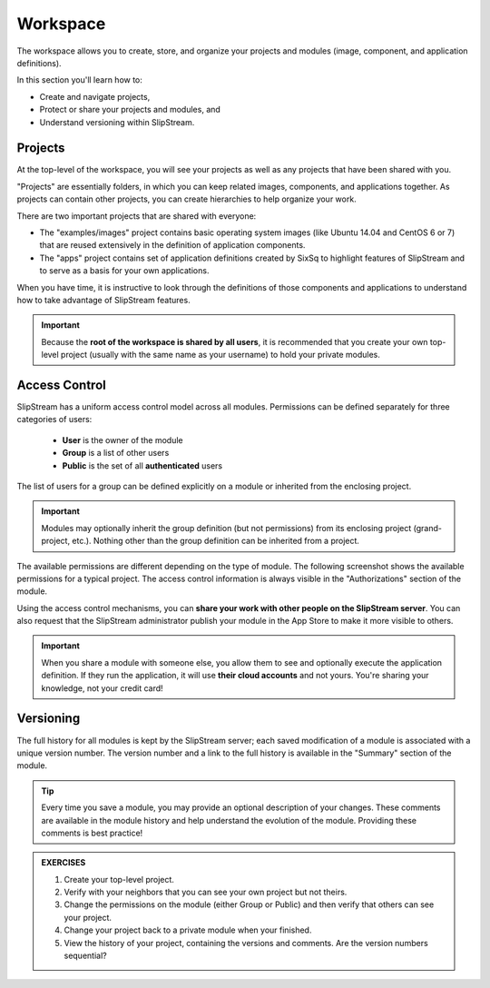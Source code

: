 Workspace
=========

The workspace allows you to create, store, and organize your projects
and modules (image, component, and application definitions).

In this section you'll learn how to:

- Create and navigate projects,
- Protect or share your projects and modules, and
- Understand versioning within SlipStream.

Projects
--------

At the top-level of the workspace, you will see your projects as well
as any projects that have been shared with you.

.. image:: images/screenshots/workspace-root.png
   :alt: Workspace Root Folder
   :width: 70%
   :align: center

"Projects" are essentially folders, in which you can keep related
images, components, and applications together.  As projects can
contain other projects, you can create hierarchies to help organize
your work. 

There are two important projects that are shared with everyone:

- The "examples/images" project contains basic operating system images
  (like Ubuntu 14.04 and CentOS 6 or 7) that are reused extensively in the
  definition of application components.
- The "apps" project contains set of application definitions created
  by SixSq to highlight features of SlipStream and to serve as a basis
  for your own applications. 

When you have time, it is instructive to look through the definitions
of those components and applications to understand how to take
advantage of SlipStream features.

.. important::

    Because the **root of the workspace is shared by all users**, it
    is recommended that you create your own top-level project (usually
    with the same name as your username) to hold your private
    modules.

Access Control
--------------

SlipStream has a uniform access control model across all modules.
Permissions can be defined separately for three categories of users:

 - **User** is the owner of the module
 - **Group** is a list of other users
 - **Public** is the set of all **authenticated** users

The list of users for a group can be defined explicitly on
a module or inherited from the enclosing project.

.. important::

    Modules may optionally inherit the group definition (but not
    permissions) from its enclosing project (grand-project, etc.).
    Nothing other than the group definition can be inherited from a
    project.

The available permissions are different depending on the type of
module.  The following screenshot shows the available permissions for
a typical project.  The access control information is always visible
in the "Authorizations" section of the module.

.. image:: images/screenshots/project-acl.png
   :alt: Authorizations Panel for a Project
   :width: 70%
   :align: center

Using the access control mechanisms, you can **share your work with
other people on the SlipStream server**.  You can also request that
the SlipStream administrator publish your module in the App Store to
make it more visible to others.

.. important::

    When you share a module with someone else, you allow them to see
    and optionally execute the application definition.  If they run
    the application, it will use **their cloud accounts** and not
    yours.  You're sharing your knowledge, not your credit card!

Versioning
----------

The full history for all modules is kept by the SlipStream server;
each saved modification of a module is associated with a unique
version number.  The version number and a link to the full history is
available in the "Summary" section of the module.

.. tip::

    Every time you save a module, you may provide an optional
    description of your changes.  These comments are available in the
    module history and help understand the evolution of the module.
    Providing these comments is best practice!


.. admonition:: EXERCISES

   1. Create your top-level project.
   2. Verify with your neighbors that you can see your own project but
      not theirs. 
   3. Change the permissions on the module (either Group or Public)
      and then verify that others can see your project. 
   4. Change your project back to a private module when your
      finished. 
   5. View the history of your project, containing the versions and
      comments.  Are the version numbers sequential? 
